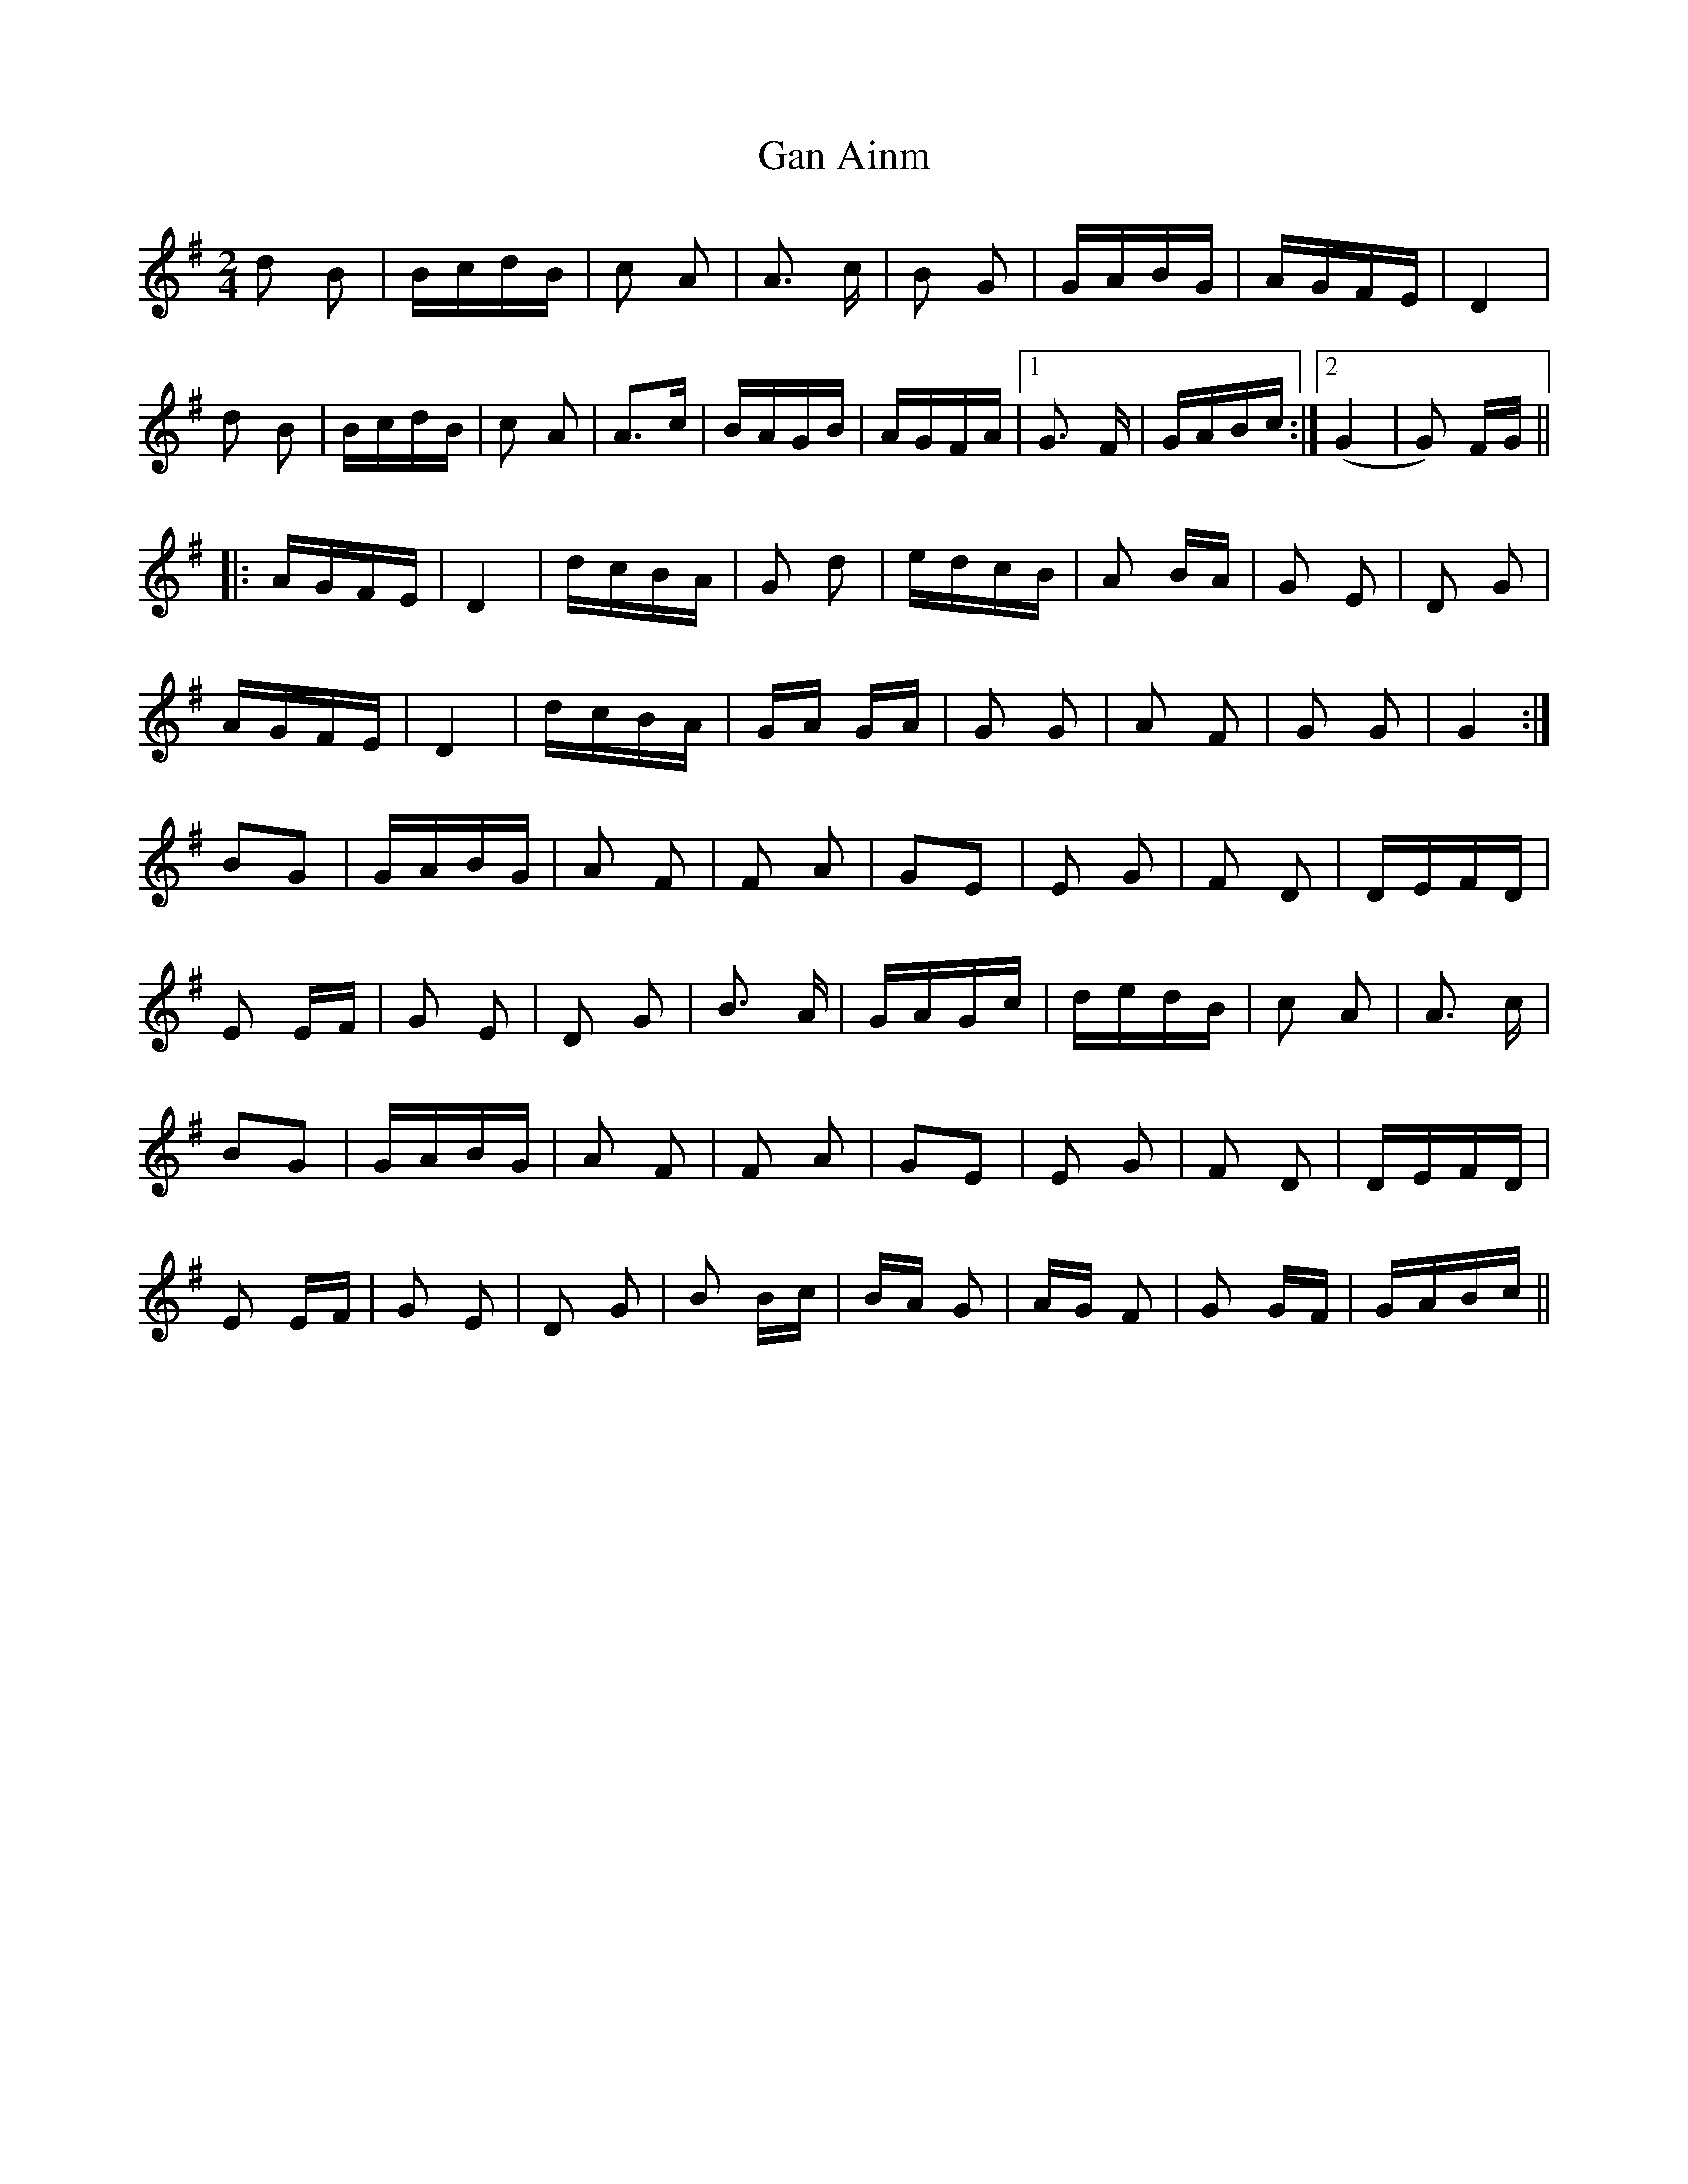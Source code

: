 X: 14560
T: Gan Ainm
R: polka
M: 2/4
K: Gmajor
d2 B2|BcdB|c2 A2|A3 c|B2 G2|GABG|AGFE|D4|
d2 B2|BcdB|c2 A2|A3c|BAGB|AGFA|1 G3 F|GABc:|2 (G4|G2) FG||
|:AGFE|D4|dcBA|G2 d2|edcB|A2 BA|G2 E2|D2 G2|
AGFE|D4|dcBA|GA GA|G2 G2|A2 F2|G2 G2|G4:|
B2G2|GABG|A2 F2|F2 A2|G2E2|E2 G2|F2 D2|DEFD|
E2 EF|G2 E2|D2 G2|B3 A|GAGc|dedB|c2 A2|A3 c|
B2G2|GABG|A2 F2|F2 A2|G2E2|E2 G2|F2 D2|DEFD|
E2 EF|G2 E2|D2 G2|B2 Bc|BA G2|AG F2|G2 GF|GABc||

